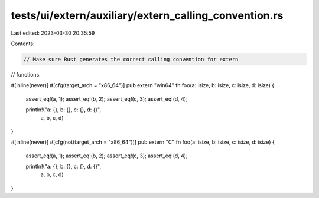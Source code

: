 tests/ui/extern/auxiliary/extern_calling_convention.rs
======================================================

Last edited: 2023-03-30 20:35:59

Contents:

.. code-block:: rs

    // Make sure Rust generates the correct calling convention for extern
// functions.

#[inline(never)]
#[cfg(target_arch = "x86_64")]
pub extern "win64" fn foo(a: isize, b: isize, c: isize, d: isize) {
    assert_eq!(a, 1);
    assert_eq!(b, 2);
    assert_eq!(c, 3);
    assert_eq!(d, 4);

    println!("a: {}, b: {}, c: {}, d: {}",
             a, b, c, d)
}

#[inline(never)]
#[cfg(not(target_arch = "x86_64"))]
pub extern "C" fn foo(a: isize, b: isize, c: isize, d: isize) {
    assert_eq!(a, 1);
    assert_eq!(b, 2);
    assert_eq!(c, 3);
    assert_eq!(d, 4);

    println!("a: {}, b: {}, c: {}, d: {}",
             a, b, c, d)
}


